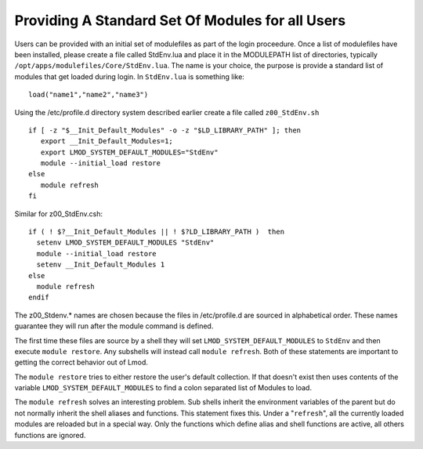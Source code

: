 Providing A Standard Set Of Modules for all Users
~~~~~~~~~~~~~~~~~~~~~~~~~~~~~~~~~~~~~~~~~~~~~~~~~

Users can be provided with an initial set of modulefiles as part of
the login proceedure. Once a list of modulefiles have been installed,
please create a file called StdEnv.lua and place it in the MODULEPATH
list of directories, typically
``/opt/apps/modulefiles/Core/StdEnv.lua``. The name is your choice,
the purpose is provide a standard list of modules that get loaded during
login. In ``StdEnv.lua`` is something like: ::

    load("name1","name2","name3")

Using the /etc/profile.d directory system described earlier create a
file called ``z00_StdEnv.sh`` ::

    if [ -z "$__Init_Default_Modules" -o -z "$LD_LIBRARY_PATH" ]; then
       export __Init_Default_Modules=1;
       export LMOD_SYSTEM_DEFAULT_MODULES="StdEnv"
       module --initial_load restore
    else
       module refresh
    fi

Similar for z00_StdEnv.csh::

    if ( ! $?__Init_Default_Modules || ! $?LD_LIBRARY_PATH )  then
      setenv LMOD_SYSTEM_DEFAULT_MODULES "StdEnv"
      module --initial_load restore
      setenv __Init_Default_Modules 1
    else
      module refresh
    endif

The z00_Stdenv.* names are chosen because the files in /etc/profile.d
are sourced in alphabetical order. These names guarantee they will run
after the module command is defined.

The first time these files are source by a shell they will set
``LMOD_SYSTEM_DEFAULT_MODULES`` to ``StdEnv`` and then execute
``module restore``.  Any subshells will instead call ``module
refresh``.  Both of these statements are important to getting the
correct behavior out of Lmod.

The ``module restore`` tries to either restore the user's default
collection.  If that doesn't exist then uses contents of the variable
``LMOD_SYSTEM_DEFAULT_MODULES`` to find a colon separated list of
Modules to load.


The ``module refresh`` solves an interesting problem.  Sub shells
inherit the environment variables of the parent but do not normally
inherit the shell aliases and functions.  This statement fixes this.
Under a "``refresh``", all the currently loaded modules are reloaded
but in a special way. Only the functions which define alias and shell
functions are active, all others functions are ignored.


